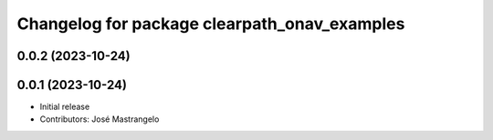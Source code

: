 ^^^^^^^^^^^^^^^^^^^^^^^^^^^^^^^^^^^^^^^^^^^^^
Changelog for package clearpath_onav_examples
^^^^^^^^^^^^^^^^^^^^^^^^^^^^^^^^^^^^^^^^^^^^^

0.0.2 (2023-10-24)
------------------

0.0.1 (2023-10-24)
------------------
* Initial release
* Contributors: José Mastrangelo
